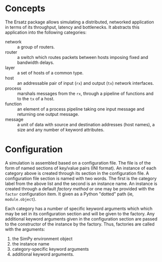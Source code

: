 #+ TITLE: Ersatz 

* Concepts

The Ersatz package allows simulating a distributed, networked application in terms of its throughput, latency and bottlenecks.  It abstracts this application into the following categories:

- network :: a group of routers.
- router :: a switch which routes packets between hosts imposing fixed and bandwidth delays.
- layer :: a set of hosts of a common type.
- host :: an addressable pair of input (=rx=) and output (=tx=) network interfaces.
- process :: marshals messages from the =rx=, through a pipeline of functions and to the =tx= of a host.
- function :: an element of a process pipeline taking one input message and returning one output message.
- message :: a unit of data with source and destination addresses (host names), a size and any number of keyword attributes.

* Configuration

A simulation is assembled based on a configuration file.  The file is of the form of named sections of key/value pairs (INI format).  An instance of each category above is created through its section in the configuration file.  A configuration file section is named with two words.  The first is the category label from the above list and the second is an instance name.  An instance is created through a default /factory method/ or one may be provided with the =factor= configuration item.  It given as a Python "dotted" path (ie, =module.object=).

Each category has a number of specific keyword arguments which which may be set in its configuration section and will be given to the factory.  Any additional keyword arguments given in the configuration section are passed to the constructor of the instance by the factory.  Thus, factories are called with the arguments:

1. the SimPy environment object
2. the instance name
3. category-specific keyword arguments
4. additional keyword arguments.



